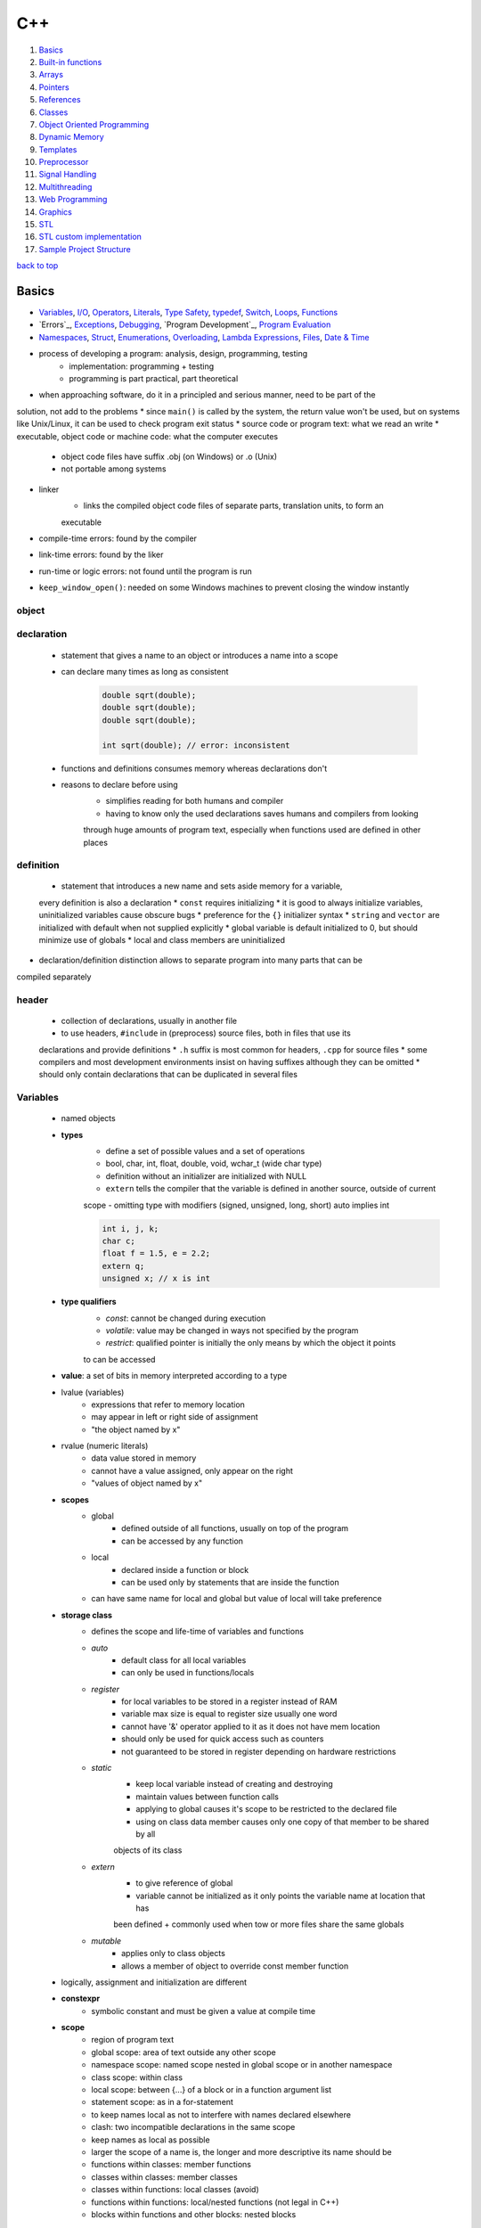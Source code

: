 ===
C++
===

1. `Basics`_
2. `Built-in functions`_
3. `Arrays`_
4. `Pointers`_
5. `References`_
6. `Classes`_
7. `Object Oriented Programming`_
8. `Dynamic Memory`_
9. `Templates`_
10. `Preprocessor`_
11. `Signal Handling`_
12. `Multithreading`_
13. `Web Programming`_
14. `Graphics`_
15. `STL`_
16. `STL custom implementation`_
17. `Sample Project Structure`_

`back to top <#c>`_

Basics
======

* `Variables`_, `I/O`_, `Operators`_, `Literals`_, `Type Safety`_, `typedef`_, `Switch`_, `Loops`_, `Functions`_
* `Errors`_, `Exceptions`_, `Debugging`_, `Program Development`_, `Program Evaluation`_
* `Namespaces`_, `Struct`_, `Enumerations`_, `Overloading`_, `Lambda Expressions`_, `Files`_, `Date & Time`_
* process of developing a program: analysis, design, programming, testing
    * implementation: programming + testing
    * programming is part practical, part theoretical
* when approaching software, do it in a principled and serious manner, need to be part of the
solution, not add to the problems
* since ``main()`` is called by the system, the return value won't be used, but on systems like
Unix/Linux, it can be used to check program exit status
* source code or program text: what we read an write
* executable, object code or machine code: what the computer executes
    * object code files have suffix .obj (on Windows) or .o (Unix)
    * not portable among systems
* linker
    * links the compiled object code files of separate parts, translation units, to form an
    executable
* compile-time errors: found by the compiler
* link-time errors: found by the liker
* run-time or logic errors: not found until the program is run
* ``keep_window_open()``: needed on some Windows machines to prevent closing the window instantly

object
------

declaration
-----------
    * statement that gives a name to an object or introduces a name into a scope
    * can declare many times as long as consistent

        .. code-block:: cpp

           double sqrt(double);
           double sqrt(double);
           double sqrt(double);
   
           int sqrt(double); // error: inconsistent


    * functions and definitions consumes memory whereas declarations don't
    * reasons to declare before using
        - simplifies reading for both humans and compiler
        - having to know only the used declarations saves humans and compilers from looking
        through huge amounts of program text, especially when functions used are defined in
        other places

definition
----------
    * statement that introduces a new name and sets aside memory for a variable,
    every definition is also a declaration
    * ``const`` requires initializing
    * it is good to always initialize variables, uninitialized variables cause obscure bugs
    * preference for the ``{}`` initializer syntax
    * ``string`` and ``vector`` are initialized with default when not supplied explicitly
    * global variable is default initialized to 0, but should minimize use of globals
    * local and class members are uninitialized
* declaration/definition distinction allows to separate program into many parts that can be
compiled separately

header
------
    * collection of declarations, usually in another file
    *  to use headers, ``#include`` in (preprocess) source files, both in files that use its
    declarations and provide definitions
    * ``.h`` suffix is most common for headers, ``.cpp`` for source files
    * some compilers and most development environments insist on having suffixes although they
    can be omitted
    * should only contain declarations that can be duplicated in several files

Variables
---------
    * named objects
    * **types**
        - define a set of possible values and a set of operations
        - bool, char, int, float, double, void, wchar_t (wide char type)
        - definition without an initializer are initialized with NULL
        - ``extern`` tells the compiler that the variable is defined in another source, outside of current
        scope
        - omitting type with modifiers (signed, unsigned, long, short) auto implies int

        .. code-block:: cpp

           int i, j, k;
           char c;
           float f = 1.5, e = 2.2;
           extern q;
           unsigned x; // x is int


    * **type qualifiers**
        - *const*: cannot be changed during execution
        - *volatile*: value may be changed in ways not specified by the program
        - *restrict*: qualified pointer is initially the only means by which the object it points
        to can be accessed
    * **value**: a set of bits in memory interpreted according to a type
    * lvalue (variables)
        - expressions that refer to memory location
        - may appear in left or right side of assignment
        - "the object named by x"
    * rvalue (numeric literals)
        - data value stored in memory
        - cannot have a value assigned, only appear on the right
        - "values of object named by x"
    * **scopes**
        - global
           + defined outside of all functions, usually on top of the program
           + can be accessed by any function
        - local
           + declared inside a function or block
           + can be used only by statements that are inside the function
        - can have same name for local and global but value of local will take preference
    * **storage class**
        - defines the scope and life-time of variables and functions
        - *auto*
           + default class for all local variables
           + can only be used in functions/locals
        - *register*
           + for local variables to be stored in a register instead of RAM
           + variable max size is equal to register size usually one word
           + cannot have '&' operator applied to it as it does not have mem location
           + should only be used for quick access such as counters
           + not guaranteed to be stored in register depending on hardware restrictions
        - *static*
           + keep local variable instead of creating and destroying
           + maintain values between function calls
           + applying to global causes it's scope to be restricted to the declared file
           + using on class data member causes only one copy of that member to be shared by all
           objects of its class
        - *extern*
           + to give reference of global
           + variable cannot be initialized as it only points the variable name at location that has
           been defined
           + commonly used when tow or more files share the same globals
        - *mutable*
           + applies only to class objects
           + allows a member of object to override const member function
    * logically, assignment and initialization are different
    * **constexpr**
        - symbolic constant and must be given a value at compile time
    * **scope**
        - region of program text
        - global scope: area of text outside any other scope
        - namespace scope: named scope nested in global scope or in another namespace
        - class scope: within class
        - local scope: between {...} of a block or in a function argument list
        - statement scope: as in a for-statement
        - to keep names local as not to interfere with names declared elsewhere
        - clash: two incompatible declarations in the same scope
        - keep names as local as possible
        - larger the scope of a name is, the longer and more descriptive its name should be
        - functions within classes: member functions
        - classes within classes: member classes
        - classes within functions: local classes (avoid)
        - functions within functions: local/nested functions (not legal in C++)
        - blocks within functions and other blocks: nested blocks

I/O
---
    * occurs in streams, sequences of bytes
    * reading of strings is terminated by whitespace (space, newline, tab)
    * ``<iostream>``
        - cin (standard input)
           + instance of istream class
           + used with stream extraction operator, get from, '>>'
        - cout (standard output)
           + instance of ostream class
           + used with stream insertion operator '<<'
        - cerr (un-buffered standard error stream)
           + instance of ostream class
           + each stream insertion causes output to appear immediately
           + more resilient to errors as it is not optimized
        - clog (buffered standard error stream)
           + instance of ostream class
           + each stream insertion is held in a buffer till filled or flushed
    * ``<iomanip>``
        - services useful for formatted I/O with parameterized stream manipulators
        - setw, setprecision
    * ``<fstream>``
        - services for user-controlled file processing
    * reading a name consisting of two words

        .. code-block:: cpp

           string first, second;
           cin >> first >> second;


    * reading character array using ``cin.get()``, which reads a string with whitespace

        .. code-block:: cpp

           char ch[100];
           cin.get(ch, 50);


    * have a balance between program complexity and accommodation of users' personal tastes
    * hexadecimal
        - a digit exactly represents 4-bit value
        - popular for outputting hardware-related information
    * **integer output manipulators**: ``oct``, ``dec``, ``hex``, ``showbase``, ``noshowbase``

        .. code-block:: cpp

           cout << 123 << '\t' << hex << 1234 << '\t' << oct << 1234; // output: 123 4d2 2322


        - ``<< hex`` and ``<< oct`` informs any further integer outputs to be hex or oct
        - are called manipulators and are sticky until output format is changed

        .. code-block:: cpp

           cout << 123 << '\t' << hex << 1234 << "\thello\t" << 1234; // output: 123 4d2 hello 4d2
   
           // changing output back to decimal
           cout << hex << 1234 << '\t'<< dec << "hello\t" << 1234; // output: 4d2 hello 1234


        - can ask the ``ostream`` to show the base of each integer
        - decimals have no prefix, hexas have 0x and octals have 0 as prefix

        .. code-block:: cpp

           cout << showbase << 1234 << '\t' << hex << 1234 << '\t' << oct << 1234;
           // 1234 0x4d2 02322
           // showbase manipulator persists
   
           cout << '\t' << 1234 << '\t' << noshowbase << 1234; // 02322 2322


    * by default, ``>>`` assumes numbers use decimal notation
    * can tell it to read various formats and input manipulators also stick

        .. code-block:: cpp

           cin >> a >> hex >> b >> oct >> c >> d; // 1234 4d22 2322 2322
           cout << a << '\t' << b << '\t' << c << '\t' << d; // 1234 1234 1234 1234


        - can tell ``>>`` to accept prefixes
        - stream member function ``unsetf()`` clears the flags

        .. code-block:: cpp

           cin.unsetf(ios::dec);
           cin.unsetf(ios::oct);
           cin.unsetf(ios::hex);
   
           cin >> a >> b >> c >> d; // 1234 0x4d2 02322 02322
           cout << a << '\t' << b << '\t' << c << '\t' << d; // 1234 1234 1234 1234


    * **floating point manipulators**: ``fixed``, ``scientific``, ``defaultfloat``, ``setprecision()``
    * they also stick

        .. code-block:: cpp

           cout << 1234.56789 << '\t' << fixed << 1234.56789 << '\t' << scientific << 1234.56789
                << '\t' << 1234.56789;
           // 1234.57 1234.567890 1.2345678e+03 1.2345678e+03


        - by default, float values are printed using six total digits with defaultfloat
        - number is rounded for best approximation to be printed with six digits
        - floating-point format only applies to floating-point numbers

        .. code-block:: cpp

           cout << scientific << 1234.56789 << '\t' << 123456789 << '\t' << 1234567.0;
           // 1.2345678e+03 123456789 1.234567e+06
           // 1234567.0 prints in scientific because fix format cannot be used to be accurate
   
           cout << defaultfloat << 1234.56789 << 1234567.0;
           // 1234.57 1.23457e+06
           // defaultfloat chooses between scientific and fixed to present the most accurate


        - can set the precision with ``setprecision()``

        .. code-block:: cpp

           #include <iomanip>
           cout << 1234.56789 << '\t' << setprecision(8) << 1234.56789;
           // 1234.57 1234.5679


    * **fields** for integers: ``setw()``
        - using scientific and fixed formats, how much space a value takes up on output by
        floating-point numbers can be controlled, which is useful for printing table
        - same thing can be done for integers with *fields*
        - can specify exactly how many character positions an integer value or string value
        will occupy
        - field sizes don't stick

        .. code-block:: cpp

           cout << 12345 << '|' << setw(4) << 12345 << '|' << setw(8) << 12345;
           // 12345|12345|   12345
           // normal|doesn't fit in 4 field| three spaces in front
           // numbers will not be truncated to fit


        - bad formatting is almost always same as bad output data
        - overflows are noticeable and can be corrected
        - fields can also be used for floating-point and strings

        .. code-block:: cpp

           cout << 12345 << '|' << setw(8) << 12345 << '|' << "asdfg";
           // 12345| 12345.6|   asdfg



Operators
---------
    * **arithmetic**
        - +, -, &ast;, /, %, ++, --
        - modulo operator (%) cannot operate on floats, so use ``fmod()`` from ``<cmath>``
    * **relational**
        - ==, !=, >, <, >=, <=
    * **logical**
        - &&, ||, !
    * **bitwise**
        - perform bit-by-bit operation
        - &, |, ^ (XOR), ~ (complement), <<, >>
    * **assignment**
        - =, +=, -=, *=, /=, %=, <<=, >>=, &=, ^=, |=
    * **misc**
        - sizeof, conditional, comma, member (. & ->), cast, address (&), indirection (*)
        - ``sizeof()`` can be used on type name or expression
           + for type, gives size of an object
           + for expression, gives size of the type
           + gives number of bytes
           + size of a type can be different on various implementation of C++
    * precedence
        - left to right
           + postfix, multiplicative, additive, shift, relational, equality, bitwise (AND, OR,
           XOR), logical (AND, OR), comma
        - right to left
           + unary, conditional, assignment
    * ``*=`` & ``/=`` are referred to as scaling in many application domains
    * if an operator has an operand type of ``double``, floating-point arithmetic is used

Literals
--------
    * **integer**
        - prefix specifies the base or radix
           + 0x or 0X for hexa
           + 0 for octal
           + nothing for decimal
        - can have suffix combination of U/u and L/l for unsigned and long

        .. code-block:: cpp

           85 //decimal
           0213 // octal
           0x4b // hexa
           30 // int
           30u // unsigned int
           30l // long
           30UL // unsigned long


    * **float**
        - has int part, decimal point, fractional part and exponent part
        - can represent in decimal or exponential form

        .. code-block:: cpp

           3.141
           3141E-5L


    * **boolean**: true & false, should not consider as 1 or 0
    * **character**
        - enclosed in single quote
        - wide character begins with L and should be stored in ``wchar_t``
        - on a PC, range of char values is [-128:127], but only [0:127]l can be used portably
        as not every computer is a PC and different computers have different ranges, [0:255]
        - special meaning chars
           + \a       alert or bell
           + \b       backspace
           + \f       form feed
           + \r       carriage return
           + \t       horizontal tab
           + \v       vertical tab
           + \ooo     octal number of one to three digits
           + \xhh...  hexa number of one or more digits
    * **string**
        - enclosed in double quotes
        - representation of a string is a bit more complicated than that of an int as a string
        keeps track of the number of characters it holds
        - functions
           + strcpy, strcat, strlen, strcmp, strchr, strstr

        .. code-block:: cpp

           // C-style
           char myStr[6] = {'H', 'e', 'l', 'l', 'o', '\0'};
           char myStr[] = "Hello"
   
           // string class
           string myStr = "Hello";
   
           // can break long lines
           "hello, \
           world"
   
           // adjacent string literals are concatenated by the compiler
           "line 1     "
           "still line 1"


    * **defining constants**
        - using **#define** preprocessor
        - using **const** keyword

        .. code-block:: cpp

           #define LINE 10
           const int LINE = 10;



Type Safety
-----------
    * when objects are used only according to the rules for their type
    * using a variable before it has been initialized is no type-safe
    * C++ compiler cannot guarantee complete type safety
    * **type conversions** are safe when no information is lost
        - bool to char
        - bool to int
        - bool to double
        - char to int
        - char to double
        - int to double
    * for really large int, some computers suffer loss of precision when converting to double
    * **unsafe/narrowing conversions** can implicitly turn a value to another type that does not
    equal the original value
    * accept by compiler even though unsafe
        - double to int
        - double to char
        - double to bool
        - int to char
        - int to bool
        - char to bool
    * universal and uniform initialization: {}-list-based notation to avoid accidents

        .. code-block:: cpp

           double x{2.7};
           int y{x}; // error: double->int might narrow


    * use explicit conversion if possible

        .. code-block:: cpp

           void g(double x)
           {
               int x1 = x;
               int x2 = int(x);
               int x3 = static_cast<int>(x);
           }


* a program usually contains some data structures or states
* arguments: inputs to a part of a program
* results: outputs from a part of a program
* breaking up big computation into smaller ones
    * **Abstraction**
        - programming and design technique that relies on separation of interface and implementation
        - use access labels to define abstract interface to classes (public, private)
        - class internals are protected from user-level errors, which might corrupt the state of object
        - class implementation may evolve without requiring change in user-level code
        - interface must be kept independent of the implementation
    * **Divide & Conquer**
        - divide larger problem into several little ones
        - each of the resulting problems is significantly smaller than the original
* ugly code is hard to read and hard to correct as it often hides logical errors
* always test programs with bad input
* don't demonstrate cleverness by writing the most complex program, demonstrate competence by
writing simplest code that does the job

typedef
-------
    * create new name for existing type

    .. code-block:: cpp

       typedef int hello;
       hello distance; // hello is of type int



Switch
------
    * values must be of an int, char or enumeration, cannot switch string
    * values in case labels must be constant expression, cannot use variable
    * cannot use same value for two ``case`` labels
    * can use several ``case`` labels for a single case
    * always end each ``case`` with ``break``, compiler will not warn if forgotten

Loops
-----
    * **while**

        .. code-block:: cpp

           int i{0};
           while (i<100) { ++i; }


        - the first program ever to run on a stored-program computer (the EDSAC), written and
        run by David Wheeler, was simple iteration of square numbers
        - loop variable must be defined and initialized outside (before) the statement
    * **for**

        .. code-block:: cpp

           for (int i=0; i<100;++i){}


        - never modify the loop variable inside the body of statement
        - conditional expression is assumed to be true if absent

        .. code-block:: cpp

           for(;;;)


    * range-for-loop

        .. code-block:: cpp

           for(int x:v) {} // for each int x in v



Functions
---------
    * parameter list: list of arguments required by the function
    * parameter names are not important in declaration, supplying information separate from
    the complete function definition
    * declaration is required to be called from another file

        .. code-block:: cpp

           int myFunc(int, int);


    * give ``void`` as return type to return nothing

        .. code-block:: cpp

           void noReturnFunction() {}


    * falling through the end of function
        - not returning a value as declared
        - only ``main()`` is special case as falling through is equal to ``return 0;``
    * acceptable to drop through bottom of ``void`` function which is same as ``return;``
    * programs are easier to write and understand if each function performs a single logical
    action
    * standard library provides ``swap()`` for every type that can be copied
    * **call/pass by value** (default)
        - copy the actual value of argument into formal parameter
        - argument is not affected
        - cost of copying the value
    * **call/pass by pointer**

        .. code-block:: cpp

           int myfunc(int *a, int *b);


        - copy the address of argument into formal parameter
        - argument is affected
    * **call/pass by reference**

        .. code-block:: cpp

           int myfunc(int &a, int &b);


        - copy the reference/address of argument into formal parameter
        - argument is affected

        .. code-block:: cpp

           vector<vector<double>>v;
           double& vector = v[f(x)][g(y)];
           var = var/2+sqrt(var);


        - references make both reading and writing of same element easy without repetition
    * **call/pass by const reference**

        .. code-block:: cpp

           int myfunc(const int &a);


        - ``const`` stops the argument being modified
    * pointer can be reassigned, reference must be bound at initialization and cannot be rebound
    * by-value vs by-reference
        - use non-const reference to change
        - by-value gives a copy
        - by-const-reference prevents from changing the value of the object
    * const reference doesn't need an lvalue

        .. code-block:: cpp

           void g(int a, int& r, const int& cr);
           g(x, y, z)
           g(1, 2, 3); // error, int& r needs variable
           g(1, y, 3); // OK

        - since cr is const, literal can be passed
        - compiler sets aside an int for cr to refer to
        - temporary: compiler-generated object
    * by-value for small objects, by-const-reference for non-modify large object, by-reference
    only when needed
    * return a result rather than modifying through a reference argument
    * non-const-reference are essential for manipulating containers, other large objects and
    for functions that change several objects as functions can have only one return value
    * best to avoid functions that modify several objects
    * recursive: function that directly or indirectly calls itself
    * function activation record
        - data structure containing a copy of called function's parameters and local variables
        - each function has its record
        - from implementation's point of view, a parameter is just another local variable
        - run-time cost of making function activation record doesn't depend on how big it is
        - record stack grows by one each time the function is called
        - the record is no longer used when the function returns
    * **constexpr functions**

        .. code-block:: cpp

           const int x = 1;
           constexpr test(int i)
           {
               return x + i;
           }


        - to avoid doing same calculation many times
        - evaluated by the compiler if given constant expressions as arguments
        - must be simple for compiler to evaluate, otherwise error
        - must have a body of single return
        - may not change the value of variables outside its body
    * do not return a pointer to a local variable
* characters that are not ordinary: Ctrl+Z (Windows), Ctrl+D (Unix) terminates an input stream

Compile-time errors
-------------------
    * found by compiler, which is the first line of defense against errors
    * **Syntax errors**
        - not always easy to be reported in understandable way by the compiler
    * **Type errors**
        - mismatches between the declared types
        - every function call must provide the expected number of arguments

Link-time errors
----------------
    * found by the linker when trying to combine object files into executable
    * every function must be declared with the same type in every translation unit (compiled
    parts)
    * every function must be defined exactly once
    * functions with the same name but different types will not match and will be ignored
    * misspelled function name doesn't usually give a linker error, but compiler does
    * compile-time errors are found earlier than link-time and easier to fix
    * exactly one definition of an entity but can be many declarations

Run-time errors
---------------
    * found by checks in a running program
    * detected by the computer, a library or user code
    * called function, the callee, must check its own arguments as checking can be in one place
    * but checking in function isn't always done when
        - cannot modify the function definition (using from library)
        - called function doesn't know what to do in case of error (library writer can detect
        errors, but only user know what to do with them)
        - called function doesn't know where it was called from
        - performance cost of a check can be more than the cost of calculating the result
    * letting the called function send errors and the caller handling them can have problems
        - both called function and caller must do tests
        - caller can forget to test
        - many functions do not have an extra return value to indicated an error

Logic errors
------------
    * found by the programmer
    * usually the most difficult to find and fix
    * check, estimate, that the result is plausible as it is not easy to know what is reasonable
* Sources of errors
    * poor or incomplete program specifications
    * unexpected arguments, input or state (data)
    * logical errors
* ``std::exception`` (provides ``what()`` method)
    * ``std::bad_alloc`` (can be thrown by new)
    * ``std::bad_cast`` (can be thrown by dynamic_cast)
    * ``std::bad_typeid`` (can be thrown by typeid)
    * ``std::bad_exception`` (useful to handle unexpected exceptions)
    * ``std::logic_error``
        - ``std::domain_error`` (mathematically invalid domain used)
        - ``std::invalid_argument``
        - ``std::length_error``
        - ``std::out_of_range`` (off-by-one error, bounds error)
           + subscript operation of vector knows its size and will check, if the check fails,
           the subscript operation throws 'out_of_range' exception
    * ``std::runtime_error``
        - ``std::overflow_error``
        - ``std::underflow_error``
        - ``std::range_error``
        - holds a string that can be used by an error handler
        - simply catch it to deal with, catching in ``main()`` is ideal for simple programs

Exceptions
----------
    * containers: collections of data
    * ``try``: followed by one or more catch blocks
    * ``catch``: catch exception with an exception handler
    * ``throw``: throws an exception when problem shows up
    * ``throw MyClass{}``: make an object of type 'MyClass' with default values and throw it
    * protected code: code within try/catch block

        .. code-block:: cpp

           try {
               //protected code
           }
           catch (ExceptionName e) {
               //code to handle exception
           }
           catch (...) {
               // catch any type of exception
           }


    * ``narrow_cast<int>(2.9)``
        - throws runtime_error exception as the type changes
        - 'cast' means 'type conversion'
        - 'cast' doesn't change its operand, but produces new value specified in '<...>'

Debugging
---------
    * need to know if the program actually worked correctly
    * complicated code is where bugs can most easily hide
    * add invariants, conditions that should always hold, in code sections suspected of bugs
    * assertion/assert: statement that states an invariant
    * pre-condition: requirement of a function upon its argument, always consider if a quick
    check of pre-conditions can be written
    * post-condition: what to do if pre-condition is violated, both provide sanity checks
* Testing: a run with a given set of inputs
* Terminology for **Program Development** <a id = "program-development"></a>
    * analysis: figure out a set of requirements or specification
    * design: create overall structure
    * implementation: write, debug and test the code
* only a combination of analysis and experimentation (design & implement) gives the solid
understanding to write a good program
* prototype: limited initial version aimed at experimentation
* grow a program from working parts rather than writing all at once
* token
    * sequence of characters that represents a unit
    * representing each token as a (kind, value) pair is conventional
    * parsing: reading a stream of tokens according to a grammar, which is done by parser or
    syntax analyzer
* for programs that accept user input, write a grammar defining the syntax of input and then
write a program that implements the rules of that grammar
* writing simple grammar
    * distinguish a rule from token
    * put one rule after another (sequencing)
    * express alternative patterns (alternation)
    * express a repeating pattern (repetition)
    * recognize the grammar rule to start with
* some call tokens terminals and rules non-terminals or productions
* it is not ideal to throw away input without determining what it is
* order of declaration is important, cannot use a name before it has been declared
* symbol table
    * mechanism to keep track of variables
    * can use ``map`` from standard library
* ``isalpha()``: check character for alphabetical letter ( ``isalpha('1')`` is false)
* ``isdigit()``: check character for digit
* interpreters: programs that immediately executes the expressions it has analyzed

Program Evaluation
------------------
    * variable is constructed when the execution reaches the definition, and destroyed
    when it goes out of scope
        - ``static`` local variable is initialized only the first time its function is called
    * global variables are constructed in the order in which they are defined and destroyed in
    reverse order in single translation unit
        - do not use global variables in everything
        - in different translation units, order of initialization may be different
    * compilers only allocate and deallocate memory necessary amount
    * never access the value of variable in an expression twice
        - ``v[i] = ++i``
        - not all compilers warn about the bad code and different compilers result different
         values
        - left or right hand side of the assignment may be evaluated first

Namespaces
----------
    * used as additional info to differentiate similar functions, classes, variables
    * defines a scope
    * fully qualified name: has namespace/class name and member name

        .. code-block:: cpp

           namespace first_space {
               int x = 1;
           }
   
           namespace second_space {
               int x = 2;
           }
   
           int main()
           {
               first_space::x; // fully qualified name
               second_space::x;
           }


    * ``using`` directive
        - avoid prepending of namespaces, tells the compiler that subsequent code is making
        use of names specified in namespace
        - no declaration for a name in the scope means it is likely to be in ``std``

        .. code-block:: cpp

           using namespace first_space;
           int main()
           {
               x; // use x from the first_space
           }


        - can be used to refer to particular item within a namespace

        .. code-block:: cpp

           using std::cout;
           int main()
           {
               cout << "hello" << std::endl;
           }


        - names introduced obey normal scope rules, entities with the same name defined in
        outer scope are hidden
        - good idea to avoid ``using`` for namespaces except for well known ones such as ``std``
        - may lose track to which names come from where
        - putting ``using`` in header file is bad habit
    * separate parts of a namespace can be spread over multiple files
    * namespaces can be nested
        - access members of nested by using resolution operators

        .. code-block:: cpp

           namespace first_space {
               int x = 1;
               namespace second_space {
                   int x = 2;
               }
           }
           using namespace first_space::second_space;
           int main()
           {
               x; // x from second_space
           }

* two kinds of user-defined types: classes & enumerations

Struct
------
    * class where members are public by default
    * primarily used for data structures where members can take any value

    .. code-block:: cpp

       struct Books {
           char title[50];
           char author[50];
       } book;


    * access with member access operator (.)

        .. code-block:: cpp

           struct Books Book1;
           strcpy(Book1.title, "Hello World");


    * can be passed as a function argument
    * pointers to structures

        .. code-block:: cpp

           struct Books *struct_pointer;
           struct_pointer = &Book1;
           struct_pointer->title;


    * can use with typedef

        .. code-block:: cpp

           typedef struct {
               char title[50];
               char author[50];
           } Books;
           Books Book1, Book2;



Enumerations
------------
    * simple user-defined type
    * declares an optional type name and a set of zero or more identifiers
    * each enumerator is a constant whose type is enumeration
    * by default, the value of first is 0, second is 1 and so on but can give a name value by
    adding an initializer
    * body of enumeration is a list of enumerators
    * ``class`` in ``enum class`` means that the enumerators are in the scope of enumeration and
    their values do not implicitly convert to other types

        .. code-block:: cpp

           enum class color { red, green, blue};
           Color c = Color::blue;
           int num = c; // error


    * ``enum class`` should be preferred
    * cannot define constructor for an enumeration to check initializer values
    * useful when a set of related named integer constants is needed
    * in plain ``enums``, enumerators are in the same scope as the enum and their values
    implicitly convert to integers and other types
        - less strict than ``enum classes``
        - can pollute the scope in which their enumerator is defined

        .. code-block:: cpp

           enum Color { red , green = 3, blue}; // blue will have value 4 as each will be one greater
           Color c = Color::blue; // c is of type color
           int num = c; // OK



Overloading
-----------
    * specifying more than one definition for function name or operator in the same scope
    * both declarations have different arguments and definition
    * overload resolution
        - compiler determines the most appropriate definition to use by comparing argument types used
        to call the function with parameter types specified in the definitions
    * **operator overloading**
        - functions starting with ``operator``
        - can define as ordinary non-member functions or as class member functions
        - overloaded operator must have at least one user-defined type as operand
        - define operators only with their conventional meaning
        - most interesting operators to overload (=, ==, !=, <, [] subscript, () call)

        .. code-block:: cpp

           MyClass operator+(const MyClass& c)
           {
               MyClass d;
               d.x = this->x + c.x;
               return d;
           }

        - **cannot overload** (::, .* , ., ?:, sizeof, typeid)
        - need to make I/O operator overloading a friend of the class as it would be called
        without creating an object

        .. code-block:: cpp

           friend ostream &operator<<(osstream& output, const MyClass& c)
           {
               output << c.x;
               return output;
           }
   
           friend istream &operator>>(istream& input, MyClass& c)
           {
               input >> c.x;
               return input
           }


        - overloading function call operator () is not creating new way to call a function,
        it's creating operator function that can be passed an arbitrary number of parameters

        .. code-block:: cpp

           MyClass operator()(int a, int b, int c)
           {
               MyClass C;
               C.x = a + b + c;
               return C;
           }
   
           MyClass Class1;
           MyClass Class2;
           Class2 = Class1(2, 2, 2,); // will call overloaded operator


        - in overloading class member operator (->), operator -> must be a member function and
        return type must be a pointer or an object of a class to which it can be applied
    * **function overloading**
        - can have multiple definitions for same function name in the same scope
        - definition of functions must differ by the types and/or number of arguments
        - cannot differ only return type
* separate how the program reads and writes from actual input and output devices
* directly addressing each kind of device will need to change the program for a new
screen or disk every time or limit users to certain screens and disks
* most modern OS separate the detailed handling of I/O devices into device drivers
* different kinds of I/O
    * streams of data items (files, network, display devices)
    * user interacting with keyboard or through GUI

Lambda Expressions
------------------
    * unnamed function defined as an argument
    * lambda introducer (``[]``), followed by argument list and function body
    * return type can be deduced from function body or specified explicitly
    * introducer can be used to gain access to local variables
    * lambda expressions should be kept simple, and only use for functions that fit on a line
    or two

    .. code-block:: cpp

       auto myLambda = [](int x) {return 2 * x};
   
       // specify return type
       auto myLambda = [](int x) -> int {return 2 * x};
   
       // access local variable
       int y = 2;
       auto myLambda = [y](int x) {return y * x};



buffer
------
    * data structure that ostream uses internally to store data given by user to OS
    * delay between ostream and characters appearing is usually because they are still in
    buffer
    * buffering is important for performance
    * istream uses buffer to communicate with the OS
    * with istream, buffering can be quite visible to the user

Files
-----
    * ``#include <fstream>``
    * a file is sequence of bytes numbered from 0 upward
    * file format has same role for files on disk as types for objects in main memory
    * ostream converts objects in main memory into streams of bytes and writes them to disk
    * istream takes a stream of bytes from disk and composes objects from them
    * ``ofstream``: data type for output file stream, ostream for writing to a file
    * ``ifstream``: data type for input file stream, istream for reading from a file
    * ``fstream``: type for general file stream, both ofstream and ifstream
    * file must be opened before read or write

        .. code-block:: cpp

           ifstream ist {filename}; // open file for reading
           ofstream ost {filename}; // open file for writing


    * when a file stream goes out of scope, associated file is closed and buffer if flushed
    * best to open files early in program before any computation
    * relying on scope minimizes the chances of file stream being used before attach
    * explicit open and close
        - all members are in ``std::ios_base``
        - ``ios::app``: append, useful for writing logs
        - ``ios::ate``: open file for output and move rw control to the end of the file
        - ``ios::binary``: binary mode, can have system-specific behavior
        - ``ios::in``: open for reading
        - ``ios::out``: open for writing
        - ``ios::trunc``: truncate contents before open if file already exists

        .. code-block:: cpp

           ifstream ifs;
           ifs.open(filename, ios_base::in);
           void open(const char* filename, ios::openmode mode);
   
           ofstream ofs {filename, ios::app};


    * can combine multiple modes

        .. code-block:: cpp

           ofstream outfile;
           // open in write mode and truncate if already exists
           outfile.open("file.dat", ios::out | ios::trunc);
           // open for read and write
           outfile.open("file.dat", ios::out | ios::in);


    * when using character representation, some character must be used to represent end of
    number in memory
    * distinction between storing fixed-size binary representation and variable-size character
    string representation also occurs in files
    * it is possible to request ``istream`` and ``ostream`` to copy bytes to and from files with
    ``ios::binary``

        .. code-block:: cpp

           template<class T> char* as_bytes(T& i)
           {
               void* addr = &i;
               return static_cast<char*>(addr);
           }
   
           int main()
           {
               ifstream ifs{"inputFile", ios::binary};
               ofstream ofs{"outputFile", ios::binary};
               vector<int> v;
               for(int x; ifs.read(as_bytes(x), sizeof(int));) v.push_back(x);
               for(int x: v) ofs.write(as_bytes(x), sizeof(int));
               return 0;
           }

    * when moving from character-oriented I/O to binary I/O, ``>>`` and ``<<`` must be given up
    as they turn values into character sequences
    * ``as_bytes()`` is needed to get the address of the first byte of an object's representation
    * default character I/O is portable, human readable and supported by type system
    * don't mess with binary I/O unless really needed
    * cannot open a file stream second time without closing first
    * program auto flushes all streams, release all allocated memory and close all files, but
    good practice to close all opened files before termination

        .. code-block:: cpp

           // member of fstream, ifstream, ofstream
           void close();


    * most common reason for failure to open a file for reading is that it doesn't exist
    * OS will create new file if nonexistent file is opened for output, will not for input
    * stick to reading from files opened as ``istreams`` and writing to files opened as ``ostreams``
    * istream states
        - ``good()``, ``eof()``, ``fail()``, ``bad()``
        - difference between fail and bad is not precisely defined
        - a stream that is ``bad()`` is also ``fail()``
        - when a stream fails, it can be recovered by taking it out of the ``fail()`` state with
        ``clear()``
        - stream state can be set back to ``fail()`` with ``ist.clear(ios_base::failbit)``, which
        sets ``iostream`` state to flags mentioned but clear flags that are not
        - character can be put back into ``ist`` using ``unget()``
        - getting more data from ``bad()`` state is unlikely, but to throw an exception with
        ``ist.exceptions(ist.exceptions()|ios_base::badbit)``
    * ``iostream`` can handle different character sets, implement different buffering strategies,
    and contain facilities for formatting monetary amounts in various languages
    * usually errors are much rarer for output than for input, only test each output operation
    of `ostream` if output devices have more chance of being unavailable or broken
    * use insertion operator (<<) to write to file, ofstream or fstream object instead of cout
    * use extraction operator (>>) to read file, ifstream or fstream object instead of cin
    * problems when reading
        - user typing out-of-range value
        - getting no value (eof)
        - user typing wrong type
    * terminators are useful when reading files with nested constructs
    * every file opened for reading has a read/get position and files for writing has write/put
    position
    * file position pointers
        - integer value that specifies the location in the file as a number of bytes from start
        - ``seekg``: seek get for istream
        - ``seekp``: seek put for ostream
        - both have argument of long int
        - seek directions: ``ios::beg`` (default), ``ios::cur``, ``ios::end``

        .. code-block:: cpp

           fileObject.seekg(n, ios::end);


    * there is next to no run-time error checking when positioning is used
    * undefined when seeking beyond end of a file and operating systems differ what happen
    * ``istringstream`` & ``ostringstream``
        - string can be used as the source of ``istream`` or ``ostream``
        - ``istringstream`` is useful for extracting numeric values from a string
        - will go into ``eof()`` state if read beyond the end of ``istringstream`` string
        - ``ostringstream`` can be useful for formatting output for a system that requires
        simple string argument such as GUI system

        .. code-block:: cpp

           istringstream is {s};
           ostringstream os;
           os.str().c_str();


        - ``str()`` member function of ``ostringstream`` returns the string composed by output
        operations to an ``ostringstream``
        - ``c_str()`` is member of ``string`` that returns C-style string
        - stringstreams are used to separate actual I/O from processing, usually to filter
        characters out of input
        - can use ``ostringstream`` to concatenate strings
    * ``istream`` library provides to read individual characters and whole lines

        .. code-block:: cpp

           string name;
           getline(cin, name);


        - usually parse the line after entered
        - reading individual characters gives full control
        - ``get()`` does not skip whitespace and returns a reference to ``istream`` like ``>>``
    * standard library functions for character classification
        - ``isspace()``, ``isalpha()``, ``isdigit()``, ``isxdigit()``, ``isupper()``, ``islower()``
        - ``isalnum()``, ``iscntrl()``, ``ispunct()``, ``isprint()``, ``isgraph()``
        - ``toupper()``, ``tolower(c)``
        - can be combined using ||
        - ``isalnum()``: ``isalpha()||isdigit()``
    * standard library ``iostream`` rely on concept called ``streambuf``

Date & Time
-----------
    * inherits date/time functions from C **<ctime>**
    * time-related types
        * clock_t, time_t, size_t
            - represent as integer
        * tm
            - in the form of C structure
            - tm_sec/min/hour/mday/mon/year/wday/yday/isdst

    .. code-block:: cpp

       time_t time(time_t *time); // time in seconds since Jan 1, 1970
       char *ctime(const time_t *time); // pointer to string of form 'day month year hr:min:s'
       struct tm *localtime(const time_t *time); // pointer to tm structure
       clock_t clock(void); // approx of running program time
       char *asctime(const struct tm *time); /* pointer to string with info stored in structure
                                               pointed to by time converted in the form
                                               'day month date hr:min:s year\n\0' */
       struct tm *gmtime(const time_t *time); // pointer to time in tm structure
       time_t mktime(struct tm *time); /* calendar-time equivalent of the time found in the structure
                                       pointed by time */
       double difftime(time_t time2, time_t time1); // calculates difference in seconds
       size_t strftime(); // use to format date and time


`back to top <#c>`_

Built-in functions
==================


<cmath>
-------
    * cos, sin, tan, log, pow, hypot, sqrt, abs, fabs, floor

<cstdlib>
---------
    * srand, rand

`back to top <#c>`_

Arrays
======

* consist of contiguous memory locations

    .. code-block:: cpp

       double myArr[100];
       int test[] = {1, 2, 3}; // will have initialized size
       int x[5] = {0}; // all elements will be 0
       int x[5] = {1}; // only first element will be 1 and others 0
   
       // initialize all elements to 0
       #include <cstring>
       int x[5];
       memset(x, 0, sizeof(x));
   
       // access by index
       x[2]; // third element
   
       // sometimes declared with extra memory for out of bounds error protection
       int x[n + 5];
   
       // int x[ROW][COLUMN], two dimensional array
       int x[3][4]; // 3 rows, 4 columns
       int x[3][4] = {{0}}; // initialized all elements to 0


* cannot use more than size limit of 10^8
* cannot return entire array from function, but can return a pointer to an array
    * have to define local variable as ``static`` to return address of local to outside function

    .. code-block:: cpp

       int * returnArray() {
           static int x[3];
           return x;
       }


`back to top <#c>`_

Pointers
========

* `Free Store`_, `NULL Pointer`_, `Void Pointer`_, `Explicit Type Conversion`_
* an object which holds address value of another
* 'address of' operator, unary ``&``, is used to get the address of an object
* 'contents of/dereference' operator, unary ``*``, is used to get the value of the object pointed to
* most pointer values/addresses use hexadecimal notation
* can do arithmetic operations and comparisons
* dereference operator can also be used for left-hand assignment

    .. code-block:: cpp

       int x = 10;
       int* p_x= &x;
       std::cout << *p_x; // get value pointed to by p_x, value of x
       *p_x = 9; // assign new value to the value pointed to by p_x, 'x' becomes 9


* pointer is not integer
    * pointer type provides operations for addresses
    * int provides operations for integers, arithmetic and logical
    * pointers and integers implicitly do not mix

    .. code-block:: cpp

       int* pi = &x;
       int i = pi; // error
       pi = 2; // error


* pointer to char, ``char*``, is not same as pointer to int, ``int*``

    .. code-block:: cpp

       int* pi = &i;
       char* pc = pi; // error
       pi = pc; // error


* if assigning different types of pointers is allowed, memory locations could be changed since
each type has different memory sizes
* pointer pointing to the start of array can access it by pointer arithmetic or array-style
indexing
* memory set aside by compiler
    * code/text storage: for the code
    * static storage: for global variables
    * stack/automatic storage: for functions, arguments and local variables

Free Store
----------
    * memory not touched by the compiler, also called the heap
    * can allocate in the heap with ``new``
    * ``new`` operator returns a pointer to the object it creates
    * can allocate individual elements or arrays

        .. code-block:: cpp

           int* p = new int[4]; // allocate 4 ints on the free store
           int x = *p; // first object pointed by p
           int y = ptr[1]; // second object pointed by p
           int z = *&p[2]; // third object pointed by p
   
           int* p1 = new int[4] {1, 2, 3, 4}; // allocate array on the free store and initialized it
           int* p1 = new int[] {1, 2, 3, 4}; // can omit number of elements when initialized


    * always return memory to free store after using
        - essential for long-running programs such as operating systems, embedded systems
        and libraries

        .. code-block:: cpp

           delete[] p; // free array of objects
           delete p; // free individual object


    * careful not to delete an object twice
        - deleting null pointer is harmless

        .. code-block:: cpp

           delete p; // first time deletion
           delete p; // error: p points to memory owned by free-store manager
   
           int* np = nullptr;
           delete np; // ok
           delete np; // ok


    * automatic garbage collection
        - recycle/free memory not needed without human intervention
        - can be costly and not ideal for all applications
    * programs under operating systems auto return memory to the system at the end
    * allow memory leak only when program will not use memory more than available and memory
    consumption estimate for a program should be correct
* a pointer doesn't know how many elements it points to
    * out-of-range access, transient bugs, can affect unrelated parts of the program and are
    hard to find
* problems in some C-style programs are caused by access through uninitialized pointers and
out-of-range access
* optimizer, compiling on different machine or turning off debug features can cause a program
with uninitialized variables to run differently

NULL Pointer
------------
    * memory at address 0 is reserved by the OS
    * signals that the pointer is not intended to point to an accessible memory
    * use when no pointer to use for when initializing a pointer
    * can avoid accidental misuse of uninitialized pointer

    .. code-block:: cpp

       int* p0 = nullptr; // value zero is called when assigned to a pointer
   
       // before C++11
       int* p0 = 0;
       int* p0 = NULL;


* pointer to a pointer

    .. code-block:: cpp

       int *ptr;
       int **pptr;
       ptr = &x;
       pptr = &ptr;



Void Pointer
------------
    * pointer to memory that the compiler doesn't know the type of
    * use to transmit address between code that don't know each other's types, e.g address
    arguments of a callback function
    * can assign to pointer to any object type
    * ``static_cast`` can be used to convert between related pointer types, but use only when
    necessary

    .. code-block:: cpp

       void* pv1= new int; // ok
       void* pv2= new double[10]; // ok
   
   
       pv2 = pv1; // ok
       double* pd = pv1; // error
       pv[2] = 9; // error
       *pv1 = 2; // error: cannot dereference a void*
   
       int* pi = static_cast<int*>(pv1); // ok, also called explicit conversion


Explicit Type Conversion
------------------------
    * use only if really necessary
    * ``static_cast``
        - to convert between related pointer types
    * ``reinterpret_cast``
        - to convert one pointer type to another
        - not easily portable
    * ``const_cast``
        - cast away const
    * prefer ``static_cast`` if needed

    .. code-block:: cpp

       Register* in = reinterpret_cast<Register*> (0xff); // necessary when writing device drivers
   
       void f(const Buffer* p)
       {
           Buffer* b = const_cast<Buffer*> (p); // strip const from const Buffer*
       }


* assignment to pointer changes the pointer's value, not the pointed-to
* need to use ``new`` or ``&`` to get a pointer
* need to use ``*`` or ``[]`` to access an object pointed to
* assignment of pointers doesn't do deep copy, unlike references
    * assigns to the pointer object itself
* reference and pointer are both implemented by using a memory address
* using a pointer argument alerts the programmer something might be changed
* when to use
    * pass-by-value for tiny objects
    * use pointer parameter for functions where ``nullptr`` is a valid argument
    * use a reference in other cases
* pointer fiddling is tedious and error-prone, should be hidden in well-written and tested
functions

`back to top <#c>`_

References
==========

* an alias, cannot have NULL, cannot be changed to refer to another object, must be initialized
when created

.. code-block:: cpp

   int i = 1;
   int& r = i;


* usually used for function argument lists and function return values
* return by reference
    * returns an implicit pointer to return value
    * function can be used on the left side of an assignment

    .. code-block:: cpp

       int x[] = {1, 2, 3};
       int& setValue(int i) {
           return x[i]
       }
   
       // function on the left side of assignment
       setValue(1) = 10; // x = {1, 10, 3}


    * cannot return a reference to local var
* assignment to a reference changes the value of the object referred to
* cannot make a reference refer to a different object after initialization
* assignment of references does deep copy, unlike pointers
    * assigns to the referred-to object
* reference and pointer are both implemented by using a memory address
* when to use
    * pass-by-value for tiny objects
    * use pointer parameter for functions where ``nullptr`` is a valid argument
    * use a reference in other cases

`back to top <#c>`_

Classes
=======

* `Access Specifiers`_, `Member Functions`_, `Helper Functions`_
* `Constructor`_, `Destructor`_, `Copy Constructor`_
* `Const Functions`_, `Friend Functions`_, `Inline Functions`_, `this pointer`_, `Static Members`_
* used to specify the form of an object
* data and functions, parts used to define the class, are members of the class
* has zero or more members
* class definition states what the class can do
* access members using the ``object.member`` notation or ``object->member`` if given a pointer to
the object

.. code-block:: cpp

   class MyClass {
       public:
           int x;
           string s;
   };
   
   MyClass Class1;
   Class1.x = 1;
   Class1.s = "hello";


* keep classes complete and minimal
    * provide constructors
    * support copying or prohibit it
    * use types to provide good argument checking
    * identify non-modifying member functions
    * free all resources in the destructor
* implementation: part of the class that users access only indirectly

Access Specifiers
-----------------
    * default is private
    * a class can have multiple labeled sections
    * **public**
       - can set and get public variables without member functions
       - can be used by all functions
    * **private**
       - cannot be accessed from outside the class
       - only the class and friend functions can access members
    * **protected**
       - can be accessed in child classes
* private and protected members cannot be accessed directly with direct member access
operator

Member Functions
----------------
    - has definition or prototype within the class definition
    - can be defined within the class or separately using scope resolution operator (::)
    - function definitions are implementations that specify how things are done, and
    usually specified outside the class so that they don't distract
    - within member function, a member name refers to the member of that name in the
    object for which the member function was called

    .. code-block:: cpp

       // defined within class
       class MyClass {
           public:
               int myFunc(void) {
                   return 1 * 2;
               }
       };
   
       // defined outside
       class MyClass {
           public:
               void setX(int y);
       };
   
       void MyClass::setX(int y) {
           x = y;
       }



Helper Functions
----------------
    * also called convenience functions, auxiliary functions
    * a design concept, not programming language concept
    * often take arguments of the classes that they are helpers of
* usually put public first as it is what most people are interested in
* the rule that a name must be declared before it is used is relaxed within the limited
scope of a class
* the more public member functions are, the harder it is to find bugs
* effects of writing definition of member function within the class definition
    * compiler will try to generate code for function at each point of call, inline
    functions
    * all uses of the class will have to be recompiled when body of the function is changed
    * class definition gets larger
* never put member function bodies in class declaration unless there is performance boost
from inlining tiny functions
* create new types if it'll make the code clearer

Constructor
-----------
    * special member function that is executed whenever new objects are created
    * have same name as the class and does not return any, not even void
    * useful for setting initial values
    * default constructor does not have parameters

    .. code-block:: cpp

       class MyClass {
           public:
               MyClass(int y);
           private:
               int x, a, b;
       };
   
       MyClass::MyClass(int y) {
           x = y;
       }
   
       // using Initialization, same as above syntax
       MyClass::MyClass(int y): x{y} {}
   
   
       int main()
       {
           MyClass c1 {99}; // common style of initialization with constructor arguments
           MyClass c1(99); // C++98 style
           MyClass c1 = {99}; // OK
           MyClass c1 = MyClass{99}; // OK
       }


    - can use default arguments to provide several overloaded functions, but can only
    define default arguments for trailing parameters

    .. code-block:: cpp

       // 'a' & 'b' are default arguments, with values to be used if not supplied
       MyClass::MyClass(int y, int a = 2, int b = 3): x{y} {}
   
       // default 'b'
       MyClass::MyClass(int y, int a = 2): x{y} {}
       // default 'a' or 'b'
       MyClass::MyClass(int y): x{y} {}
   
       // error, all parameters must have default argument starting from 'a'
       MyClass::MyClass(int y, int a = 2, int b, int c): x{y} {}


    - for type T, T{} is the notation for the default value, as defined by the default
    constructor

    .. code-block:: cpp

       string s1 = string{}; // empty string ""
       vector<string> v1 = vector<string>{}; // empty vector, no elements
       int i = int{}; // 0
       double d = double{}; // 0.0
   
       // same as above
       string s1;
       vector<string> v1;
       int i;
       double d;


    * without constructor, an invariant cannot be established
* if a class doesn't have good invariant, use a ``struct`` as the data being dealt might be
plain data
* in-class initializer: an initializer for a class member specified as part of the member
declaration

Destructor
----------
    * executed whenever an object goes out of scope or delete expression is applied to a
    pointer to the object
    * exact same as the class prefixed with a tilde (~), does not return any and can't take
    parameters
    * useful for releasing resources like closing files or releasing memory

    .. code-block:: cpp

       class MyClass {
           public:
               ~MyClass();
       };
   
       MyClass::~MyClass(void) {
           cout << "Object deleted";
       }


    * destructors of the members are called when the object containing the member is destroyed

        .. code-block:: cpp

           struct MyStruct {
               string x;
               vector<string> y;
           }
   
           void f1()
           {
               MyStruct s1;
           }
   
           // destructors of x and y are called when s1 goes out of scope


    * class with a virtual function needs a virtual destructor
        - as the class is likely to be used as base class
        - derived classes are likely to be allocated using ``new`` and deleted through pointer
        to its base

Copy Constructor
----------------
    * creates an object by initializing with an object of the same class
    * used to initialize one object from another of same type, copy an object to pass it as
    argument to function, copy an object to return it from a function
    * compiler defines one if a class does not have it
    * a must to have if the class has pointer variables and dynamic memory allocations

    .. code-block:: cpp

       class MyClass {
           public:
               MyClass(const MyClass &obj);
       };
   
       MyClass::MyClass(const MyClass &obj) {
           ptr = new int;
           *ptr = *obj.ptr;
       }
   
       int main()
       {
           MyClass class1(10); // calls copy constructor
   
           MyClass class2 = class1; // also calls copy constructor
       }



Const Functions
---------------
    * reading of member variables is allowed inside the function, but not writing

    .. code-block:: cpp

       // ok
       int getX() const {
           return x;
       }
   
       // compile time error
       int getX() const {
           x++;
           return x;
       }



Friend Functions
----------------
    * defined outside the class' scope but can access all private and protected members
    * prototypes appear in class definition but are not member functions

    .. code-block:: cpp

       class MyClass {
           public:
               friend void printX(MyClass c);
               friend class MyClass2; // declare all member functions of MyClass2 as friends
       };
   
       void printX(MyClass c)
       {
           cout << c.x;
       }



Inline Functions
----------------
    * commonly used with classes
    * compiler places a copy at each point where the function is called
    * changes to inline function require all clients of function to be recompiled
    * compiler can ignore the inline qualifier if defined function has more than a line
    * function definition in a class definition is an inline function definition

    .. code-block:: cpp

       inline int myFunc(int x) {
           return x;
       }


* pointer to class, access with ->

    .. code-block:: cpp

       MyClass Class1;
       MyClass *ptrClass;
   
       ptrClass = &Class1;
       cout << ptrClass->x;



this
----
    * every object has access to its own address through ``this`` pointer
    * points to the object for which a member function is called
    * implicit parameter to all member functions
    * friend functions do not have it

    .. code-block:: cpp

       class MyClass {
           int compare(MyClass c)
           {
               return this->x > c.x;
               return x > c.x; // no need to mention `this` to access a member
           }
   
           int x;
       };


    * cannot mutate ``this`` in a member function

        .. code-block:: cpp

           class MyClass {
               void compare(MyClass* c)
               {
                   this = c; // error
               }
           };



Static Members
--------------
    * only one copy no matter how many objects are created
    * shared by all objects
    * all static data is initialized to zero when first object is created
    * cannot put in class definition

    .. code-block:: cpp

       class MyClass {
           public:
               static int y;
       };
   
       int MyClass::y = 9;
   
       int main()
       {
           cout << MyClass::y;
       }


    * static function member is independent of objects and can be called even if no objects exist
    * accessed using only class name and scope resolution operator
    * can only access static data member, other static member functions and other outside
    functions
    * have a class scope and do not have access to the ``this`` pointer
    * can be used to determine if objects are created or not

    .. code-block:: cpp

       class MyClass {
           public:
               static int y;
   
               static int getY()
               {
                   return y;
               }
       };
   
       int MyClass::y = 9;
   
       int main()
       {
           cout << MyClass::getY();
       }


`back to top <#c>`_

Object Oriented Programming
===========================

* `Inheritance`_, `Data Encapsulation`_, `Interfaces`_, `Polymorphism`_, `Designing Classes`_
* usage of inheritance, polymorphism and encapsulation is the main definition of OOP

Inheritance
-----------
    * allow to reuse the code functionality and fast implementation time
    * a class can be derived from more than one base classes

    .. code-block:: cpp

       // base class
       class MyClass {
           public:
               void setX(int a)
               {
                   x = a;
               }
   
           protected:
               int x;
       };
   
       class TheClass {
           protected:
               int h;
       };
   
       // derived class
       class HisClass: public MyClass, public TheClass {
           public:
               int y;
       };
   
       int main()
       {
           HisClass HC;
   
           HC.setX(1);
       }


    * derived class can access all non-private members of base
    * cannot inherit constructors, destructors and copy constructors, overloaded operators and
    friend functions of the base class
    * rarely use **protected** and **private** inheritance
    * **public inheritance**
        - public and protected members of base become public and protected of derived
        - private members are only accessible through calls to public and protected members of
        base
    * **protected inheritance**
        - public and protected members of base become protected members of derived
        - public and protected member names can be used by members of the class and derived
        classes
    * **private inheritance**
        - public and protected member names can only be used by members of the class
    * **Virtual Table**
        - also called vtbl and its address is called virtual pointer, vptr
        - when inheritance is used, the data members of derived class are simply added after
        those of a base
        - the table tells which function is actually invoked when a function is called, with
        only two memory accesses for finding the right function
        - only one vtbl for each class with a virtual function, not each object
    * **Overriding**
        - explicit use of ``override`` is useful in large, complicated class hierarchies

        .. code-block:: cpp

           struct A {
               virtual void f() {}
               void g() {}
           }
   
           struc B:A {
               void f() override {}
               void g() override {} // error, no virtual A::g to override
           }


    * **Interface Inheritance**
        - using interface provided by a base class
        - without having to know about the derived classes
        - doesn't need to recompile base class every time the derived classes change
    * **Implementation Inheritance**
        - simplify the implementation of derived classes by using what the base offers
        - any change to the interface of the base require recompilation of all derived classes
        and their users
* programming by difference: program only the difference of derived class to the base class

Data Encapsulation
------------------
    * OOP concept that binds the data and functions and keeps both safe from interference
    * let to data hiding, important concept of OOP
    * encapsulation: bundling the data and functions that use them
    * abstraction: exposing only the interfaces and hiding implementation details from users
    * supports through creation of ``classes``
    * keep as many of the details of each class hidden from all other classes as possible

Interfaces
----------
    * describe the behavior or capabilities of a class without committing to particular
    implementation
    * implemented using abstract classes by declaring at least one of its functions as pure
    virtual function
    * abstract class (ABC) provides appropriate base class from which others can inherit
    * instantiating an object of ABC causes compilation error
    * subclass of ABC needs to implement each of the virtual functions

        .. code-block:: cpp

           /* abstract class defines interface and two other classes implemented same function
           but with different algorithm */
           class Shape {
           public:
               virtual int area() = 0; // pure virtual function
           };
   
           // Rectangle & Triangle must implement area()
           class Rectangle : public Shape {
               public:
                   int area()
                   {
                       return (width * height);
                   }
           };
   
           class Triangle : public Shape {
               public:
                   int area()
                   {
                       return (width * height / 2);
                   }
           };



Polymorphism
------------
    * occurs when there's a hierarchy of classes and they are related by inheritance
    * a call to member function will cause different function to be executed depending on the
    type of object that invokes the function

    .. code-block:: cpp

       class Shape {
       public:
           int area()
           {
               cout << "Parent class";
               return 0;
           }
       };
   
       class Rectangle: public Shape {
       public:
           int area()
           {
               cout << "Rectangle class";
               return (width * height);
           }
       };
   
       class Triangle: public Shape {
       public:
           int area()
           {
               cout << "Triangle class";
               return (width * height / 2);
           }
       };
   
       int main()
       {
           Shape* shape;
           Rectangle rec;
           Triangle tri;
   
           shape = &rec;
           shape->area(); // will call parent Shape area()
   
           shape = &tri;
           shape->area(); // will call parent Shape area()
   
       /*call of the function area() being set once by the compiler as the version defined in the
       base class */
   
           return 0;
       }


    * above output is caused by **static resolution** of the function call or **static linkage**
        - the function call being fixed before the program is executed
        - sometimes called **early binding** because the area() function is set during compilation

    .. code-block:: cpp

       class Shape {
       public:
           virtual int area()
           {
               cout << "Parent class";
               return 0;
           }
       };
   
       int main()
       {
           // will call respective area()
           shape = &rec;
           shape->area();
   
           shape = &tri;
           shape->area();
       }


    * compiler now looks at the contents of the pointer instead of it's type
        - since addresses of objects of tri and rec classes are stored in shape, respective
        area() function is called
    * **dynamic linkage** or **late binding**
        - function in the base class declared with ``virtual`` and signals the compiler not to have
        static linkage for the function
        - only call functions based on the kind of object for which it is called
    * **pure virtual function**
        - must be overridden
        - cannot create objects of classes with pure virtual functions
        - if all pure virtual functions are not overridden, derived class is still abstract
        - classes with pure virtual function are pure interfaces, have no data members and
        constructors

        .. code-block:: cpp

           class Shape {
           public:
               virtual int area() = 0; // tells the compiler that the function has no body
           };



Designing Classes
-----------------
    * try not to be too clever and keep coherent concept
    * trying to solve everything can lead to a failure
    * even a library only models its application domain from particular perspective
    * single class providing everything can make a user confuse
    * make even small details consistent for ease of use and to avoid run-time errors
    * always ensure that modification to the state of an object is done only by its own class
    * **Abstract Class**
        - can only be used as as base class
        - usually define interfaces to groups of related classes
        - state one ore more virtual functions need to be overridden in some derived class
    * **Concrete Class**
        - can be used to create objects
    * overriding: defining a function in a derived class to be used through interfaces provided
    by a base
    * prevent the default copy operations for a type if they can cause trouble
    * do not mix default copying and class hierarchies and pass by reference
    * when designing a base class, prevent copy constructor and copy assignment by using
    ``=delete``
    * write explicit functions to copy objects of types where default copy operations are
    disabled
    * **Derivation**
        - building one class from another and using the new class instead of the original
        - inheritance will allow the use of members from the base
    * **Virtual Functions**
        - defining the same function in derived class so that it is called when a user calls
        the base class function
        - must have exactly same name and type as the base class
        - also called as run-time polymorphism, dynamic dispatch, run-time dispatch as the
        function called is determined at run time based on the type of the object
        - must be declared ``virtual`` in the class declaration, but not when defining outside
    * **Private/Protected members**
        - keeping implementation details private to protect direct use
        - also called encapsulation

`back to top <#c>`_

Dynamic Memory
==============

* stack: store all variables declared inside the function
* heap: unused memory and can be used to allocate memory dynamically when program runs
* ``new``: allocate memory at run time, returns the address of the space allocated
* ``delete``: de-allocates memory used by 'new' operator
* any built-in or user defined data type can allocate memory dynamically

.. code-block:: cpp

   double* pvalue = NULL; // initialize pointer
   pvlaue = new double; // request memory


* memory may not be allocated if the free store had been used up

.. code-block:: cpp

   // good practice to check if new operator is returning NULL pointer
   if (!(pvalue = new double)) {
       cout << "Error: out of memory" << '\n';
       exit(1);
   }
   
   delete pvalue; // release memory


* ``malloc()`` from C still exists but not recommended to use
* ``new`` doesn't just allocate memory, it also constructs objects unlike ``malloc()``
* allocation for arrays
    * syntax to release memory for arrays are same
    .. code-block:: cpp

       char* pvalue = NULL;
       pvalue = new char[20];
       delete [] pvalue;
   
       // multi-dimensional array
       double** pvalue = NULL;
       pvalue = new char[3][4]; // allocate memory for 3x4 array
       delete [] pvalue;


* allocation of objects

    .. code-block:: cpp

       MyClass* myClassArray = new MyClass[4]; // allocate array of four MyClass objects
       delete[] myClassArray;
       // constructor and destructor, while deleting objects, will be called four times


`back to top <#c>`_

Templates
=========

* blueprint to create generic class or function
* library containers like iterators & algorithms have been developed using template concept

function template
-----------------
    * ``template<class type> ret-type func-name(parameter list) {}``

    .. code-block:: cpp

       template<typename T> inline T const& Max(T const& a, T const& b)
       {
           return a < b ? b : a;
       }
   
       int main()
       {
           cout << Max(1, 2);
       }



class template
--------------
    * ``template<class type> class class-name {};``
    * can define more than one generic data type with comma-separated list

`back to top <#c>`_

Preprocessor
============

* directives that give instructions to the compiler to preprocess the information before actual
compilation starts
* begin with **#**
* not C++ statements and do not end in a semicolon
* ``#define``
    * creates symbolic constants, a *macro*

    .. code-block:: cpp

       #define PI 3.14159265
       #define MIN(a,b) (((a) < (b)) ? a : b)


* conditional compilation
    * compiling selective portions of source code

    .. code-block:: cpp

       #define DEBUG
   
       int main()
       {
           #ifdef DEBUG
           cerr << "Only compiled if DEBUG has been defined before #ifdef DEBUG"
           #endif
   
           #if 0
           code prevented from compiling
           #endif
       }


* ``#`` preprocessor operator
    * convert replacement-text token to string surrounded by quotes

    .. code-block:: cpp

       #define CONVERT(x) #x
   
       int main()
       {
           cout << CONVERT(hello world) << '\n';
           // cout << "hello world" << '\n';
       }


* ``##`` preprocessor operator
    * concatenate two tokens

    .. code-block:: cpp

       #define CONCAT(x, y) x ## y
   
       int main()
       {
           int xy = 100;
           cout << CONCAT(x, y);
           // cout << xy;
       }


* ``__LINE__``: current line number of program when it is being compiled
* ``__FILE__``: current file name of program when it is being compiled
* ``__DATE__``: string date of translation of source file into object code in month/day/year
* ``__TIME__``: time at which the program was compiled in hour:minute:second

`back to top <#c>`_

Signal Handling
===============

* signals that program can catch
    * SIGABRT: abnormal termination of program (e.g call to abort)
    * SIGFPE: arithmetic operation error (e.g divide by zero or overflow)
    * SIGILL: illegal instruction
    * SIGINT: external interrupt, usually by user
    * SIGSEGV: invalid access to storage
    * SIGTERM: termination request
* ``signal()``
    * to trap unexpected events
    * two arguments: int for signal number, pointer to the signal-handling function
    * always used to register signal to catch

    .. code-block:: cpp

       #include <csignal>
       void signalHandler(int signum)
       {
           cout << signum << '\n';
           exit(signum);
       }
   
       int main()
       {
           signal(SIGINT, signalHandler);
       }


* ``raise()``
    * to generate signals, int signal number as an argument

    .. code-block:: cpp

       if (i == 3) {
           raise(SIGINT); // will call signalHandler
       }


`back to top <#c>`_

Multithreading
==============

* specialized form of multitasking
* process-based multitasking
    * handles the concurrent execution of programs
* thread-based multitasking
    * deals with concurrent execution of pieces of the same program
* thread
    * each part of multithreaded program that can run concurrently
    * each thread defines separate path of execution
* before C++ 11, no built-in support for multithreading, instead rely on the OS for the feature
* creating POSIX thread

    .. code-block:: cpp

       #include <pthread.h>
       pthread_create (thread, attr, start_routine, arg)
       pthread_exit (status)


    * the routine can be called any number of times from any part of the code
    * thread: unique ID for new thread returned by the subroutine
    * attr: attribute object that may be used to set thread attributes, NULL for default values
    * start_routine: routine that the thread will execute once it is created
    * arg: single argument that may be passed to start_routine, must be passed by reference as
    pointer cast of type void, NULL may be used is no argument to be passed
    * ``pthread_exit()`` is called after a thread has completed its work
* max number of thread may be created is implementation dependent
* threads are peer and may create other threads
* no implied hierarchy or dependency between threads
* if ``main()`` finishes before the threads and exits with ``pthread_exit()``, other threads will
continue to execute
* otherwise, they will be terminated when ``main()`` finishes
* ``pthread_join(threadid, status)``, ``pthread_detach(threadid)``
    * blocks the calling thread until the specified threadid terminates
    * one of thread attributes defines whether it is joinable or detached
    * if a thread is created as detached, it can never be joined

`back to top <#c>`_

Web Programming
===============


CGI (common gateway interface)
------------------------------
    * set of standards that define how info is exchanged between web server and custom script
    * currently maintained by NCSA
    * CGI programs are written in Python, PERL, Shell, C or C++ etc.

var/www/cgi-bin
---------------
* CGI files have extension as **.cgi**
* by default, Apache server is configured to run CGI programs
* C++ CGI programs can interact with other external system, such as RDBMS, to exchange info

`back to top <#c>`_

Graphics
========

* `GUI`_
* subject that touch good software design and programming language facilities
* can embed color and 2D positions idea in a 1D stream of characters, like HTML and XML
* can use GUI toolkits, such as FLTK, and implement classes using them

GUI
---
    * separates the main logic of application from I/O, which allows to change program
    presentation
    * GUI programs have control inversion, the order of execution is determined by actions of
    the user, which is different from conventional programs
    * control inversion complicates both program organization and debugging
    * conventional programs
        - ``application -> input function -> user responds``
    * GUI programs
        - ``application <- system <- user action``
    * keep GUI of a program simple and build it incrementally by testing at each stage
    * **debugging GUI program**
        - check each program parts
        - simplify the code and check carefully
        - check linker settings
        - compare to a working code if possible
    * exceptions do not work well when using GUI library

`back to top <#c>`_

STL
===

* `Pair`_, `Vector`_, `List`_, `Stack`_, `Queue`_, `Deque`_, `Priority Queue`_, `Bounds`_, `Set`_, `Multi Set`_, `Unordered Set`_
* `Map`_, `Multi Map`_, `Unordered Map`_, `Sort`_, `Reverse`_, `PopCount`_, `Permutation`_, `Min/Max Element`_
* Standard Template Library, compilation of predefined algorithms, containers, functions and
  iterators

Pair
----
    * store two objects as single unit

    .. code-block:: cpp

       // pair<TYPE, TYPE>;
       pair<int, int> p;
   
       p = make_pair(1, 2);
       // OR
       p = {1, 2};
   
       p.first; // 1
       p.second; // 2



Vector
------
    * contiguous dynamic array
    * similar to an array in other languages, but doesn't need to specify the size of vector
      in advance
    * doesn't just store elements, also stores size
    * element type comes after ``vector`` in angle brackets (< >)
    * will only accept elements of declared type
    * can also define a vector of given size without specifying elements

    .. code-block:: cpp

       #include <vector>
       // vector<Type> v;
       vector<int> v(6); // vector of 6 int initialized to 0/garbage value, depend on compiler
       vector<int> v(6, 3); // vector of 6 int initialized to 3
       vector<string> s(4); // vector of 4 strings initialized to ""


    * range of vector v: [0:v.size())
        - notion of half-open sequences is used throughout C++ and the C++ standard library

    .. code-block:: cpp

       v.push_back(); // add new element at the end, copy objects
       v.emplace_back(); // dynamically increase the size and add element at the end
                         // faster than push_back(), no copying objects
       v.reserve(3); // increase and set vector capacity without creating objects
                     // no initializing values
   
       vector<pair<int, int>> v;
       v.push_back({1, 2});
       v.emplace_back(1, 2); // auto assume input is a pair
   
       vector<int> v1;
       vector<int> v2(v1); // copy vector
   
       v[1]; v.at(1); // accessing vector


    * getting input and adding to vector, using input operation as the condition for a for-loop
        - use character '|' to terminate the input
        - using for-loop limit the scope of input variable, x, to the loop, rather than 'while'

        .. code-block:: cpp

           vector<double> vs;
           for(double x; cin>>x)
               vs.push_back(x);


    * iterator: points to the memory address

    .. code-block:: cpp

       vector<int>::iterator it = v.begin(); // vector iterator
       *(it) // same as v[0]
       *(it + 2) // v[2]
   
       v.end(); // points to memory location after the last element
       v.rend(); // reverse the vector and points to memory location after the last element
       v.rbegin(); // reverse the vector and points to memory location of the first element
       v.back(); // value of last element
   
       // print values using iterator
       for(vector<int>::iterator it = v.begin(); it != v.end(); it++) {
           cout << *(it) << endl;
       }
       for(auto it = v.begin(); it != v.end(); it++) {
           cout << *(it) << endl;
       }
   
       // type of "it" = int
       for(auto it : v) {
           cout << it << endl;
       }
   
       // Delete
       // v.erase(ITERATOR) OR v.erase(START, END), END is exclusive
       v.erase(v.begin());
       v.erase(v.begin(), v.begin() + 3); // delete from begin to begin + 2
       v.pop_back(); // remove the last element
       v.clear(); // delete entire vector
   
       // Insert
       // v.insert(ITERATOR, OPTIONAL_COUNT, VALUE)
       v.insert(v.begin(), 2); // insert 2 at the start
       v.insert(v.begin() + 1, 3, 2); // insert three 2s at begin + 1
       v1.insert(v1.begin(), v2.begin(), v2.end()); // add v2 at the start of v1
   
       // Swap
       v1.swap(v2);
   
       v.empty(); // return 0 or 1
       v.size(); // number of elements
       v.capacity(); // storage space allocated, can be greater than the size
       v.shrink_to_fit(); // release unused storage space, capacity equal size after shrink
   
       // 2D vector
       vector<vector <int>> v;
       v.push_back(v1);
       v.push_back(v2);
       v.push_back(v3); // will have 3 rows, columns differ on sizes of v1, v2 and v3
       // vector<vector <int>> v(ROW, vector<int> (COLUMN));
       vector<vector <int>> v(3, vector<int> (4, 0)); // initialize elements to zero



List
----
    * non-contiguous doubly linked list
    * each link holds information and pointers to other links
    * operations are cheaper than in vector

    .. code-block:: cpp

       list<int> ls;
   
       ls.push_back(); // add new element at the end
       ls.emplace_back(); // dynamically increase the size and add element at the end
                         // faster than push_back()
       ls.emplace_front(); // dynamically increase the size and add element at the start
       ls.push_front(); // add element at the begin
   
       ls.end(); // points to memory location after the last element
       ls.rend(); // reverse the vector and points to memory location after the last element
       ls.rbegin(); // reverse the vector and points to memory location of the first element
       ls.back(); // value of last element
   
       // Delete
       // ls.erase(ITERATOR) OR ls.erase(START, END), END is exclusive
       ls.erase(ls.begin());
       ls.erase(ls.begin(), ls.begin() + 3); // delete from begin to begin + 2
       ls.pop_back(); // remove the last element
       ls.pop_front(); // remove the first element
       ls.clear(); // delete entire vector
   
       // Insert
       // ls.insert(ITERATOR, OPTIONAL_COUNT, VALUE)
       ls.insert(ls.begin(), 2); // insert 2 at the start
       ls1.insert(ls1.begin(), ls2.begin(), ls2.end()); // add ls2 at the begin of ls1
   
       // Swap
       ls1.swap(ls2);
   
       ls.empty(); // return 0 or 1
       ls.size(); // number of elements



Stack
-----
    * Last In, First Out
    * cannot access by index, no iterator
    * all operations are O(1)

    .. code-block:: cpp

       stack<int> st;
   
       st.push(1); // add existing element at the start of the stack
       st.emplace(2); // create new element and add at the start of the stack
       // st = {1, 2}
       st.top(); // last added element, 2
       st.pop(); // remove last added element
   
       st.empty(); // return 0 or 1
       st.size(); // number of elements
   
       // Swap
       st1.swap(st2);
   
       while(!st.empty()) {
           cout << st.top() << "\n";
           st.pop();
       }



Queue
-----
    * First In, First Out
    * cannot access by index, all operations are O(1)

    .. code-block:: cpp

       queue<int> q;
   
       q.push(1); // add existing element at the end of the queue
       q.emplace(2); // create new element and add at the end of the queue
       // q = {1, 2}
       q.front(); // first element
       q.back(); // last element
       q.pop(); // remove first element
   
       q.empty(); // return 0 or 1
       q.size(); // number of elements
   
       // Swap
       q1.swap(q2);
   
       while(!q.empty()) {
           cout << q.front() << "\n";
           q.pop();
       }



Deque
-----
    * dynamic double-ended queue, contiguous memory is not guaranteed
    * can insert and pop from both sides

    .. code-block:: cpp

       deque<int> dq;
   
       dq.push_back(); // add new element at the end
       dq.emplace_back(); // dynamically increase the size and add element at the end
                         // faster than push_back()
       dq.emplace_front(); // dynamically increase the size and add element at the start
       dq.push_front(); // add element at the begin
   
       dq.front(); // first element
       dq.back(); // last element
   
       dq.end(); // points to memory location after the last element
       dq.rend(); // reverse the vector and points to memory location after the last element
       dq.rbegin(); // reverse the vector and points to memory location of the first element
   
       // Delete
       // dq.erase(ITERATOR) OR dq.erase(START, END), END is exclusive
       dq.erase(dq.begin());
       dq.erase(dq.begin(), dq.begin() + 3); // delete from begin to begin + 2
       dq.pop_back(); // remove the last element
       dq.pop_front(); // remove the first element
       dq.clear(); // delete entire vector
   
       // Insert
       // ls.insert(ITERATOR, OPTIONAL_COUNT, VALUE)
       dq.insert(dq.begin(), 2); // insert 2 at the start
       dq1.insert(dq1.begin(), dq2.begin(), dq2.end()); // add ls2 at the begin of ls1
   
       // Swap
       dq1.swap(dq2);
   
       dq.empty(); // return 0 or 1
       dq.size(); // number of elements



Priority Queue
--------------
    * First In, First Out, max heap, largest value stay at the front, non-contiguous
    * cannot access by index
    * push: O(log n), top: O(1), pop: O(log n)

    .. code-block:: cpp

       priority_queue<int> pq;
   
       pq.push(4); // add existing element to the queue
       pq.emplace(3); // create new element and add to the queue
       pq.push(9);
       // pq = {9, 4, 3}
       pq.top(); // first element
       pq.pop(); // remove first element
   
       pq.empty(); // return 0 or 1
       pq.size(); // number of elements
   
       // Swap
       pq1.swap(pq2);
   
       // min heap, smallest value at the front
       priority_queue<int, vector<int>, greater<int>> pq;



Bounds
------
    * usually used for binary search
    * elements should be in sorted order
    * **Upper**
        - greater than

        .. code-block:: cpp

           vector<int> v = {1, 3, 9};
           // address of element greater than to 3
           auto it = upper_bound(v.begin(), v.end(), 3); // *it = 9
           auto it = lower_bound(v.begin(), v.end(), 4); // *it = 9
           auto it = upper_bound(v.begin(), v.end(), 3) - v.begin(); // it = 2, index of element


    * **Lower**
        - greater than or equal to

        .. code-block:: cpp

           vector<int> v = {1, 3, 9};
           // address of element greater than or equal to 3
           auto it = lower_bound(v.begin(), v.end(), 3); // *it = 3
           auto it = lower_bound(v.begin(), v.end(), 4); // *it = 9
           auto it = lower_bound(v.begin(), v.end(), 3) - v.begin(); // it = 1, index of element



Set
---
    * store elements in unique sorted order, default ascending
    * will not store existing element if added again
    * operations are in O(log n)

    .. code-block:: cpp

       set<int> s;
   
       s.insert(4); // add existing element
       s.emplace(3); // create new element and add
       // s = {3, 4}
   
       s.find(); // find element and return iterator
                 // finding non-existing element will return iterator after last element
       s.erase(); // find element/iterator and delete, maintain sorted order, erase(START, END)
       s.count(); // check element exist, return 0 or 1
       s.empty(); // return 0 or 1
       s.lower_bound();
       s.upper_bound();
   
       for(auto it = s.begin(); it != s.end(); it++) {
           cout << *(it) << endl;
       }
   
       // sorted in descending order
       set<int, greater<int>> s;



Unordered Set
-------------
    * elements have to be unique, stored in random order
    * operations are in O(1), rarely can be O(n)
    * no lower_bound and upper_bound functions

    .. code-block:: cpp

       unordered_set<int> us;
   
       us.insert(); // add existing element
       us.emplace(); // create new element and add
   
       us.find(); // find element and return iterator
                  // finding non-existing element will return iterator after last element
       us.erase(); // find element/iterator and delete
       us.erase(us.find()); // only first occurrence of the element will be deleted
       us.erase(us.find(), us.find()+2); // erase(START, END), END is exclusive
       us.count(); // return count



Multi Set
---------
    * store elements in sorted order, default ascending
    * elements not need to be unique

    .. code-block:: cpp

       multiset<int> ms;
   
       ms.insert(4); // add existing element
       ms.emplace(3); // create new element and add
       ms.emplace(4); // create new element and add
       // ms = {3, 4, 4}
   
       ms.find(); // find element and return iterator
                  // finding non-existing element will return iterator after last element
       ms.erase(); // find element/iterator and delete, maintain sorted order
                   // will delete all occurrence of the element
       ms.erase(ms.find()); // only first occurrence of the element will be deleted
       ms.erase(ms.find(), ms.find()+2); // erase(START, END), END is exclusive
       ms.count(); // return count
   
       // sorted in descending order
       multiset<int, greater<int>> ms;



Map
---
    * store key-value pairs in sorted order by key
    * keys must be unique and can be any data type
    * can have large values, unlike array
    * operations are in O(log n)

    .. code-block:: cpp

       map<int, int> mp;
       // map<pair<int, int>, int> mp;
   
       mp[KEY] = VALUE;
       mp.insert({KEY, VALUE});
       mp.emplace({KEY, VALUE});
   
       for(auto it : mp){
           // fist=key, second=value
           cout << it.first << " " << it.second << endl;
       }
   
       mp.find(); // return iterator



Multi Map
---------
    * store key-value pairs in sorted order by key
    * accept duplicate keys

    .. code-block:: cpp

       multimap<int, int> mp;
   
       mp[KEY] = VALUE;
       mp.insert({KEY, VALUE});
       mp.emplace({KEY, VALUE});
   
       for(auto it : mp){
           // fist=key, second=value
           cout << it.first << " " << it.second << endl;
       }
   
       mp.find(); // return iterator



Unordered Map
-------------
    * store key-value pairs, not sorted order
    * keys must be unique
    * operations are in O(1), rarely can be O(n)

    .. code-block:: cpp

       unordered_map<int, int> mp;
   
       mp[KEY] = VALUE;
       mp.insert({KEY, VALUE});
       mp.emplace({KEY, VALUE});
   
       for(auto it = mp.begin(); it != mp.end(), it++){
           cout << it->first << " " << it->second << endl;
       }
   
       mp.find(); // return iterator



Sort
----

    .. code-block:: cpp

       // sort(START_ITERATOR, END_ITERATOR) END_ITERATOR is exclusive, ascending by default
       sort(a, a + 4);
       sort(a + 2, a + 4); // sort only portion of array
       // sort(START, END, BOOL_COMP_FUNC)
       sort(a, a + 4, greater<int>()); // descending order
   
       // Example using comparator function
       vector<pair<int, int>, pair<int, int>> v;
   
       bool comp(pair<int, int>& a, pair<int, int>& b){
           return a.first < b.first; // if false, a and b will be swapped to sort
       }
   
       sort(v.begin(), v.end(), comp);



Reverse
-------

    .. code-block:: cpp

       // reverse(START_ITERATOR, END_ITERATOR) END_ITERATOR is exclusive
       reverse(a, a + 4);
       reverse(a + 2, a + 4); // reverse only portion of array



PopCount
--------
    * return number of 1 bits

    .. code-block:: cpp

       __builtin_popcount(x); // x is int
       __builtin_popcountll(x); // x is long long



Permutation
-----------
    * **Next Permutation**
        - return 0 or 1
        - string need to be sorted

        .. code-block:: cpp

           // next_permutation(s.begin(), s.end());
           string s = "123"; // will have 3! permutations
           string x = "231"; // only 3 permutations
           do {
               cout << s << endl;
           }
           while(next_permutation(s.begin(), s.end()));



Min/Max Element
---------------
    * return memory of min/max element in array

    .. code-block:: cpp

       int max = *min_element(START_ITERATOR, END_ITERATOR);
       int max = *max_element(START_ITERATOR, END_ITERATOR);


`back to top <#c>`_

STL Custom Implementation
=========================

* `Vector Custom`_, `List Custom`_

Vector Custom
-------------
    * need data members to hold the size and elements
        - functions such as ``push_back()`` cannot be implemented with fixed number of elements
        - need data member that points to different sets of elements if more space is required
        , such as a pointer to the first element

    .. code-block:: cpp

       class vector {
       public:
           vector(int);
   
           ~vector();
   
           int size() const { return sz; };
   
           double get(int);
   
           void set(int, double);
   
           int operator[](int);
       private:
           int sz;
           double* elements;
       };



List Custom
-----------

`back to top <#c>`_

Sample Project Structure
========================

* top of the project should be entry point for development
    * enable all development features such as dependency management, tests, docs etc.
* have src as separate cmake project
    * so consumers can use it as entry point
    * does not affect development environment
    * each sub folder is a module, can enable/disable easily
* every sub folder's structure looks similar to the parent's
* use a package manager
    * to have reproducible build for consumers
    * e.g Conan, vcpkg
* at least do these for CI
    * build on windows, linux, mac with gcc, clang, msvc
    * build debug and release versions
    * run cppcheck, clang-tidy
* use tools that makes source files uniform
    * formatters such as clang-format, cmake-format
    * linters such as clang-tidy, clazy, cppcheck, include-what-you-use
    * commercial linters such as pvs-studio, sonar are also available
    * pre-commit tools
* example structure


    PROJECT
       |--->cmake
       |--->src
       |      |--->app1
       |      |      |--->src
       |      |      |----CMakeLists.txt
       |      |--->cmake
       |      |--->module
       |      |      |--->include
       |      |      |--->src
       |      |      |----CMakeLists.txt
       |      |----CMakeLists.txt
       |
       |--->tests
       |----CMakeLists.txt
       |----CMakePresets.json


`back to top <#c>`_
